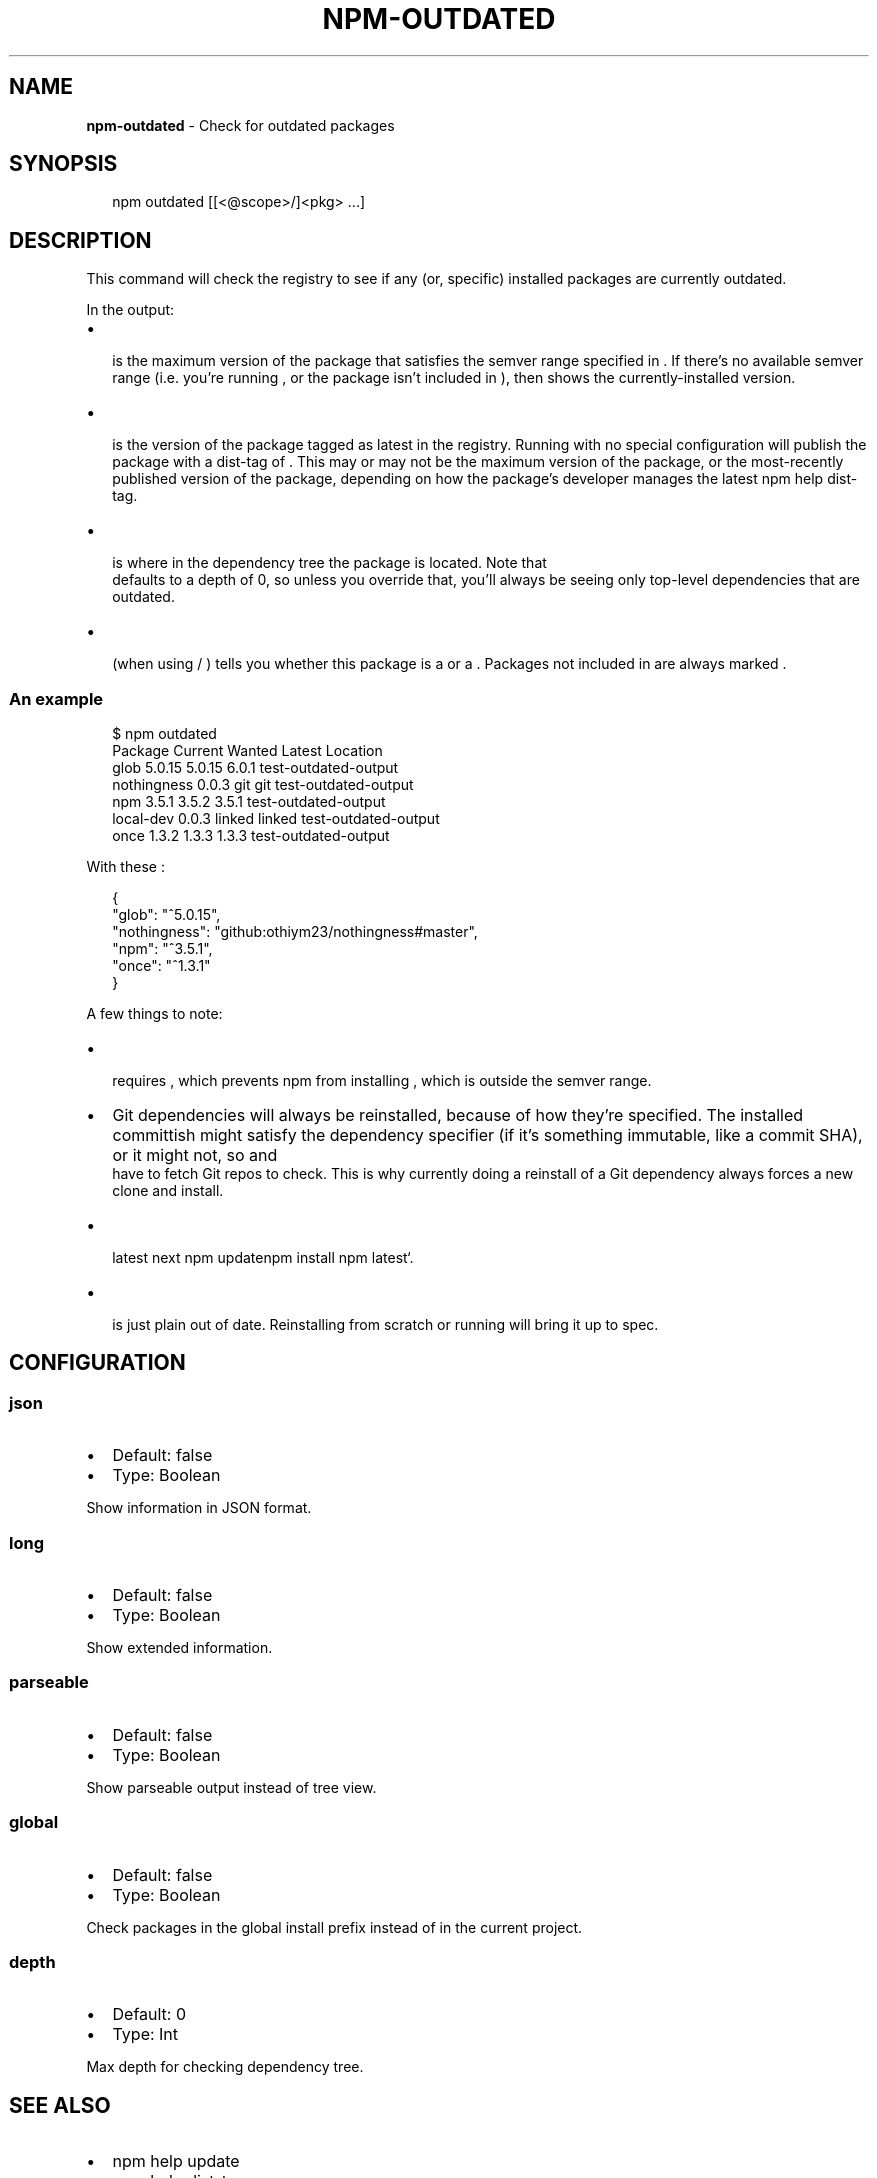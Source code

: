.TH "NPM\-OUTDATED" "1" "March 2018" "" ""
.SH "NAME"
\fBnpm-outdated\fR \- Check for outdated packages
.SH SYNOPSIS
.P
.RS 2
.nf
npm outdated [[<@scope>/]<pkg> \.\.\.]
.fi
.RE
.SH DESCRIPTION
.P
This command will check the registry to see if any (or, specific) installed
packages are currently outdated\.
.P
In the output:
.RS 0
.IP \(bu 2
\fB\fP is the maximum version of the package that satisfies the semver
range specified in \fB\fP\|\. If there's no available semver range (i\.e\.
you're running \fB\fP, or the package isn't included in
\fB\fP), then \fB\fP shows the currently\-installed version\.
.IP \(bu 2
\fB\fP is the version of the package tagged as latest in the registry\.
Running \fB\fP with no special configuration will publish the package
with a dist\-tag of \fB\fP\|\. This may or may not be the maximum version of
the package, or the most\-recently published version of the package, depending
on how the package's developer manages the latest npm help dist\-tag\.
.IP \(bu 2
\fB\fP is where in the dependency tree the package is located\. Note that
\fB\fP defaults to a depth of 0, so unless you override that, you'll
always be seeing only top\-level dependencies that are outdated\.
.IP \(bu 2
\fB\fP (when using \fB\fP / \fB\fP) tells you whether this package is
a \fB\fP or a \fB\fP\|\. Packages not included in \fB\fP
are always marked \fB\fP\|\.

.RE
.SS An example
.P
.RS 2
.nf
$ npm outdated
Package      Current   Wanted   Latest  Location
glob          5\.0\.15   5\.0\.15    6\.0\.1  test\-outdated\-output
nothingness    0\.0\.3      git      git  test\-outdated\-output
npm            3\.5\.1    3\.5\.2    3\.5\.1  test\-outdated\-output
local\-dev      0\.0\.3   linked   linked  test\-outdated\-output
once           1\.3\.2    1\.3\.3    1\.3\.3  test\-outdated\-output
.fi
.RE
.P
With these \fB\fP:
.P
.RS 2
.nf
{
  "glob": "^5\.0\.15",
  "nothingness": "github:othiym23/nothingness#master",
  "npm": "^3\.5\.1",
  "once": "^1\.3\.1"
}
.fi
.RE
.P
A few things to note:
.RS 0
.IP \(bu 2
\fB\fP requires \fB\fP, which prevents npm from installing \fB\fP, which is
outside the semver range\.
.IP \(bu 2
Git dependencies will always be reinstalled, because of how they're specified\.
The installed committish might satisfy the dependency specifier (if it's
something immutable, like a commit SHA), or it might not, so \fB\fP and
\fB\fP have to fetch Git repos to check\. This is why currently doing a
reinstall of a Git dependency always forces a new clone and install\.
.IP \(bu 2
\fB \fP\fB \fPlatest\fB \fPnext\fB \fPnpm update\fB\fPnpm install npm\fB \fPlatest`\.
.IP \(bu 2
\fB\fP is just plain out of date\. Reinstalling \fB\fP from scratch or
running \fB\fP will bring it up to spec\.

.RE
.SH CONFIGURATION
.SS json
.RS 0
.IP \(bu 2
Default: false
.IP \(bu 2
Type: Boolean

.RE
.P
Show information in JSON format\.
.SS long
.RS 0
.IP \(bu 2
Default: false
.IP \(bu 2
Type: Boolean

.RE
.P
Show extended information\.
.SS parseable
.RS 0
.IP \(bu 2
Default: false
.IP \(bu 2
Type: Boolean

.RE
.P
Show parseable output instead of tree view\.
.SS global
.RS 0
.IP \(bu 2
Default: false
.IP \(bu 2
Type: Boolean

.RE
.P
Check packages in the global install prefix instead of in the current
project\.
.SS depth
.RS 0
.IP \(bu 2
Default: 0
.IP \(bu 2
Type: Int

.RE
.P
Max depth for checking dependency tree\.
.SH SEE ALSO
.RS 0
.IP \(bu 2
npm help update
.IP \(bu 2
npm help dist\-tag
.IP \(bu 2
npm help 7 registry
.IP \(bu 2
npm help 5 folders

.RE

